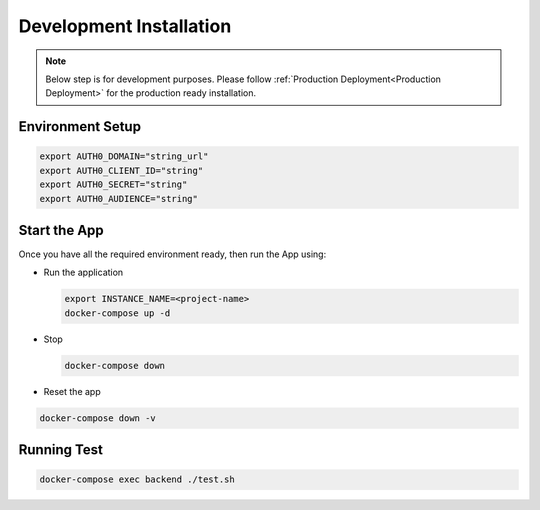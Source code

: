########################
Development Installation
########################

.. note:: Below step is for development purposes. Please follow :ref:`Production Deployment<Production Deployment>` for the production ready installation.

=================
Environment Setup
=================

.. code:: bash

    export AUTH0_DOMAIN="string_url"
    export AUTH0_CLIENT_ID="string"
    export AUTH0_SECRET="string"
    export AUTH0_AUDIENCE="string"

=============
Start the App
=============

Once you have all the required environment ready, then run the App using:

* Run the application

  .. code:: bash

    export INSTANCE_NAME=<project-name>
    docker-compose up -d

* Stop

  .. code:: bash

    docker-compose down

* Reset the app

.. code:: bash

    docker-compose down -v

============
Running Test
============

.. code:: bash

    docker-compose exec backend ./test.sh

